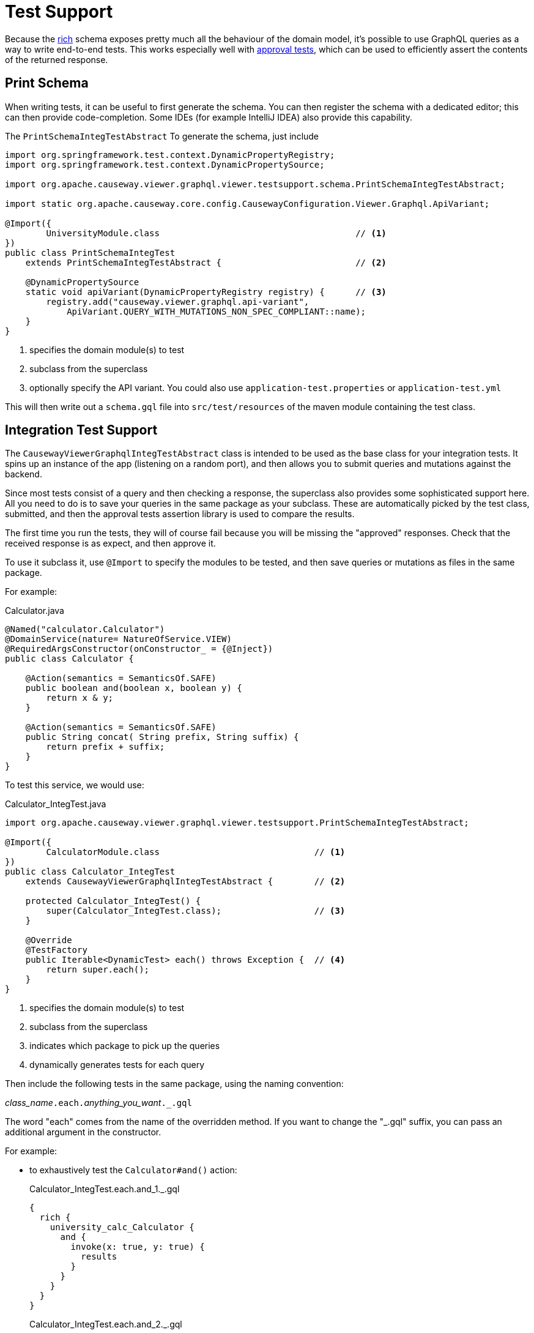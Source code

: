 = Test Support

:Notice: Licensed to the Apache Software Foundation (ASF) under one or more contributor license agreements. See the NOTICE file distributed with this work for additional information regarding copyright ownership. The ASF licenses this file to you under the Apache License, Version 2.0 (the "License"); you may not use this file except in compliance with the License. You may obtain a copy of the License at. http://www.apache.org/licenses/LICENSE-2.0 . Unless required by applicable law or agreed to in writing, software distributed under the License is distributed on an "AS IS" BASIS, WITHOUT WARRANTIES OR  CONDITIONS OF ANY KIND, either express or implied. See the License for the specific language governing permissions and limitations under the License.


Because the xref:about.adoc#rich-vs-simple-schemas[rich] schema exposes pretty much all the behaviour of the domain model, it's possible to use GraphQL queries as a way to write end-to-end tests.
This works especially well with link:https://github.com/approvals/ApprovalTests.Java[approval tests], which can be used to efficiently assert the contents of the returned response.


== Print Schema

When writing tests, it can be useful to first generate the schema.
You can then register the schema with a dedicated editor; this can then provide code-completion.
Some IDEs (for example IntelliJ IDEA) also provide this capability.

The `PrintSchemaIntegTestAbstract`
To generate the schema, just include

[source,java]
----
import org.springframework.test.context.DynamicPropertyRegistry;
import org.springframework.test.context.DynamicPropertySource;

import org.apache.causeway.viewer.graphql.viewer.testsupport.schema.PrintSchemaIntegTestAbstract;

import static org.apache.causeway.core.config.CausewayConfiguration.Viewer.Graphql.ApiVariant;

@Import({
        UniversityModule.class                                      // <.>
})
public class PrintSchemaIntegTest
    extends PrintSchemaIntegTestAbstract {                          // <.>

    @DynamicPropertySource
    static void apiVariant(DynamicPropertyRegistry registry) {      // <.>
        registry.add("causeway.viewer.graphql.api-variant",
            ApiVariant.QUERY_WITH_MUTATIONS_NON_SPEC_COMPLIANT::name);
    }
}
----
<.> specifies the domain module(s) to test
<.> subclass from the superclass
<.> optionally specify the API variant.
You could also use `application-test.properties` or `application-test.yml`

This will then write out a `schema.gql` file into `src/test/resources` of the maven module containing the test class.

== Integration Test Support

The `CausewayViewerGraphqlIntegTestAbstract` class is intended to be used as the base class for your integration tests.
It spins up an instance of the app (listening on a random port), and then allows you to submit queries and mutations against the backend.

Since most tests consist of a query and then checking a response, the superclass also provides some sophisticated support here.
All you need to do is to save your queries in the same package as your subclass.
These are automatically picked by the test class, submitted, and then the approval tests assertion library is used to compare the results.

The first time you run the tests, they will of course fail because you will be missing the "approved" responses.
Check that the received response is as expect, and then approve it.

To use it subclass it, use `@Import` to specify the modules to be tested, and then save queries or mutations as files in the same package.

For example:

[source,java]
.Calculator.java
----
@Named("calculator.Calculator")
@DomainService(nature= NatureOfService.VIEW)
@RequiredArgsConstructor(onConstructor_ = {@Inject})
public class Calculator {

    @Action(semantics = SemanticsOf.SAFE)
    public boolean and(boolean x, boolean y) {
        return x & y;
    }

    @Action(semantics = SemanticsOf.SAFE)
    public String concat( String prefix, String suffix) {
        return prefix + suffix;
    }
}
----

To test this service, we would use:

[source,java]
.Calculator_IntegTest.java
----
import org.apache.causeway.viewer.graphql.viewer.testsupport.PrintSchemaIntegTestAbstract;

@Import({
        CalculatorModule.class                              // <.>
})
public class Calculator_IntegTest
    extends CausewayViewerGraphqlIntegTestAbstract {        // <.>

    protected Calculator_IntegTest() {
        super(Calculator_IntegTest.class);                  // <.>
    }

    @Override
    @TestFactory
    public Iterable<DynamicTest> each() throws Exception {  // <.>
        return super.each();
    }
}
----
<.> specifies the domain module(s) to test
<.> subclass from the superclass
<.> indicates which package to pick up the queries
<.> dynamically generates tests for each query

Then include the following tests in the same package, using the naming convention:

__class_name__``.each.``__anything_you_want__``._.gql``

The word "each" comes from the name of the overridden method.
If you want to change the "_.gql" suffix, you can pass an additional argument in the constructor.

For example:

* to exhaustively test the `Calculator#and()` action:
+
[source,graphql]
.Calculator_IntegTest.each.and_1._.gql
----
{
  rich {
    university_calc_Calculator {
      and {
        invoke(x: true, y: true) {
          results
        }
      }
    }
  }
}
----
+
[source,graphql]
.Calculator_IntegTest.each.and_2._.gql
----
{
  rich {
    university_calc_Calculator {
      and {
        invoke(x: true, y: false) {
          results
        }
      }
    }
  }
}
----
+
[source,graphql]
.Calculator_IntegTest.each.and_3._.gql
----
{
  rich {
    university_calc_Calculator {
      and {
        invoke(x: false, y: true) {
          results
        }
      }
    }
  }
}
----
+
[source,graphql]
.Calculator_IntegTest.each.and_4._.gql
----
{
  rich {
    university_calc_Calculator {
      and {
        invoke(x: false, y: false) {
          results
        }
      }
    }
  }
}
----

* or, to test the `concat` action:
+
[source,graphql]
.Calculator_IntegTest.each.and_1._.gql
----
{
  rich {
    university_calc_Calculator {
      concat {
        invoke(prefix: "Fizz", suffix: "Buzz") {
          results
        }
      }
    }
  }
}
----


For further examples, take a look at the link:https://github.com/apache/causeway/tree/master/viewers/graphql/test/src/test/java/org/apache/causeway/viewer/graphql/viewer/test/e2e[tests for the GraphQL viewer itself], which use this class extensively.





[#scenario-tests]
== Scenario Tests

The GraphQL viewer also supports what we call scenario tests.
This is an extension to the rich schema, to include a new field "`Scenario`" which in turn can have three further fields, "`Given`", "`When`" and "`Then`".
The scenario can also be named.

Moreover, scenario test enables introduces a "saveAs" capability (within the xref:about.adoc#the-meta-fieldtype[meta] field) to tag objects and then use them at a later stage.

This is all probably most easily explained with an example:

[source,graphql]
----
{
  rich {
    Scenario(name: "Find department and change its name"){    #<.>
      Name                                                    #<1>

      Given {                                                 #<.>
        university_dept_Departments {
          findDepartmentByName {
            invoke(name: "Classics") {
              args {
                name
              }
              results {
                _meta {
                  saveAs(ref: "dept#1")                       #<.>
                }
              }
            }
          }
        }
      }

      When {                                                  #<.>
        university_dept_Department(
            object: {ref: "dept#1"}                           #<.>
        ) {
          name {
            get
          }
          changeName {
            invokeIdempotent(newName: "Ancient History") {
              args {
                newName                                       #<.>
              }
              results {                                       #<.>
                name {
                  get
                }
              }
            }
          }
        }
      }

      Then {
        university_dept_Department(object: {ref: "dept#1"}) {
          name {
            get                                               #<.>
          }
        }
      }
    }
  }
}
----
<.> We name the scenario.
The `Name` field means that the scenario's name will be printed out in the response.
<.> Under the `Given` field, we set up or locate the objects that are to be interacted with within the scenario.
<.> Having found an object, we save it with some meaningful name.
<.> Under the `When` field, we interact with the object.
<.> We use the tag from before to locate the object
<.> We request to print out the arguments
<.> The object is changed
<.> We assert on the results

This will result in a response such as:

[source,json]
----
{
  "data" : {
    "rich" : {
      "Scenario" : {
        "Name" : "Find department and change its name",
        "Given" : {
          "university_dept_Departments" : {
            "findDepartmentByName" : {
              "invoke" : {
                "args" : {
                  "name" : "Classics"
                },
                "results" : {
                  "_meta" : {
                    "saveAs" : "dept#1  "
                  }
                }
              }
            }
          }
        },
        "When" : {
          "university_dept_Department" : {
            "name": {
              "get": "Classics"
            },
            "changeName" : {
              "invokeIdempotent" : {
                "args" : {
                  "newName" : "Ancient History"
                },
                "results" : {
                  "name" : {
                    "get" : "Ancient History"
                  }
                }
              }
            }
          }
        },
        "Then" : {
          "university_dept_Department" : {
            "name" : {
              "get" : "Ancient History"
            }
          }
        }
      }
    }
  }
}
----

In this case you'll notice that the `Then` field doesn't actually show any additional assertions to those already in the `When` clause, so it could have been omitted.


Testing support is enabled with the xref:refguide:config:sections/causeway.viewer.graphql.adoc#causeway.viewer.graphql.schema.rich.enable-scenario-testing[causeway.viewer.graphql.schema.rich.enable-scenario-testing] configuration property.
